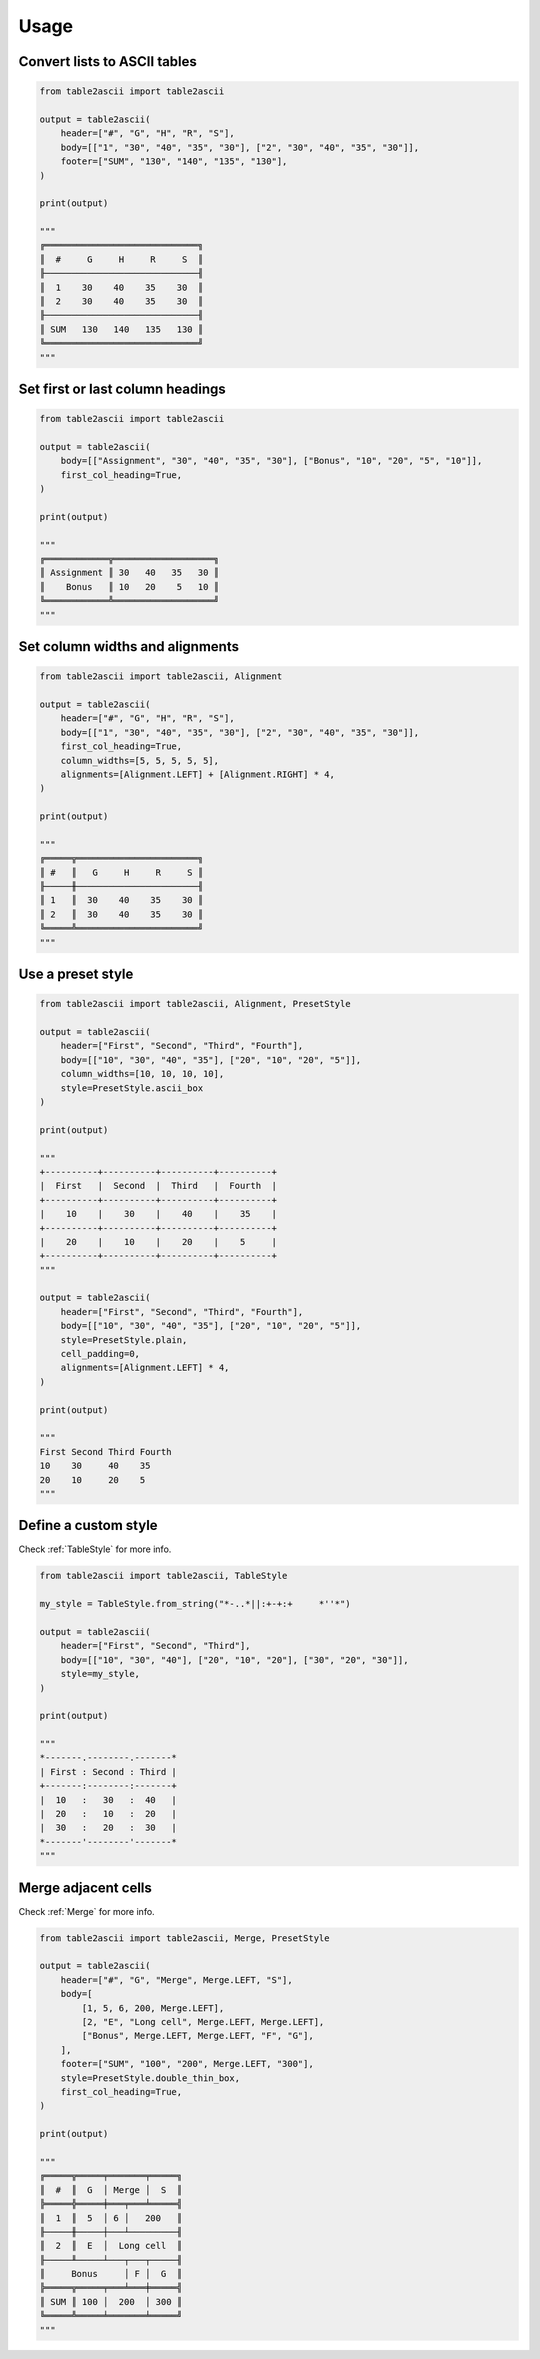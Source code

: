 Usage
---------

Convert lists to ASCII tables
~~~~~~~~~~~~~~~~~~~~~~~~~~~~~

.. code:: py

   from table2ascii import table2ascii

   output = table2ascii(
       header=["#", "G", "H", "R", "S"],
       body=[["1", "30", "40", "35", "30"], ["2", "30", "40", "35", "30"]],
       footer=["SUM", "130", "140", "135", "130"],
   )

   print(output)

   """
   ╔═════════════════════════════╗
   ║  #     G     H     R     S  ║
   ╟─────────────────────────────╢
   ║  1    30    40    35    30  ║
   ║  2    30    40    35    30  ║
   ╟─────────────────────────────╢
   ║ SUM   130   140   135   130 ║
   ╚═════════════════════════════╝
   """

Set first or last column headings
~~~~~~~~~~~~~~~~~~~~~~~~~~~~~~~~~

.. code:: py

   from table2ascii import table2ascii

   output = table2ascii(
       body=[["Assignment", "30", "40", "35", "30"], ["Bonus", "10", "20", "5", "10"]],
       first_col_heading=True,
   )

   print(output)

   """
   ╔════════════╦═══════════════════╗
   ║ Assignment ║ 30   40   35   30 ║
   ║    Bonus   ║ 10   20    5   10 ║
   ╚════════════╩═══════════════════╝
   """

Set column widths and alignments
~~~~~~~~~~~~~~~~~~~~~~~~~~~~~~~~

.. code:: py

   from table2ascii import table2ascii, Alignment

   output = table2ascii(
       header=["#", "G", "H", "R", "S"],
       body=[["1", "30", "40", "35", "30"], ["2", "30", "40", "35", "30"]],
       first_col_heading=True,
       column_widths=[5, 5, 5, 5, 5],
       alignments=[Alignment.LEFT] + [Alignment.RIGHT] * 4,
   )

   print(output)

   """
   ╔═════╦═══════════════════════╗
   ║ #   ║   G     H     R     S ║
   ╟─────╫───────────────────────╢
   ║ 1   ║  30    40    35    30 ║
   ║ 2   ║  30    40    35    30 ║
   ╚═════╩═══════════════════════╝
   """

Use a preset style
~~~~~~~~~~~~~~~~~~

.. code:: py

   from table2ascii import table2ascii, Alignment, PresetStyle

   output = table2ascii(
       header=["First", "Second", "Third", "Fourth"],
       body=[["10", "30", "40", "35"], ["20", "10", "20", "5"]],
       column_widths=[10, 10, 10, 10],
       style=PresetStyle.ascii_box
   )

   print(output)

   """
   +----------+----------+----------+----------+
   |  First   |  Second  |  Third   |  Fourth  |
   +----------+----------+----------+----------+
   |    10    |    30    |    40    |    35    |
   +----------+----------+----------+----------+
   |    20    |    10    |    20    |    5     |
   +----------+----------+----------+----------+
   """

   output = table2ascii(
       header=["First", "Second", "Third", "Fourth"],
       body=[["10", "30", "40", "35"], ["20", "10", "20", "5"]],
       style=PresetStyle.plain,
       cell_padding=0,
       alignments=[Alignment.LEFT] * 4,
   )

   print(output)

   """
   First Second Third Fourth
   10    30     40    35
   20    10     20    5
   """

Define a custom style
~~~~~~~~~~~~~~~~~~~~~

Check :ref:`TableStyle` for more info.

.. code:: py

   from table2ascii import table2ascii, TableStyle

   my_style = TableStyle.from_string("*-..*||:+-+:+     *''*")

   output = table2ascii(
       header=["First", "Second", "Third"],
       body=[["10", "30", "40"], ["20", "10", "20"], ["30", "20", "30"]],
       style=my_style,
   )

   print(output)

   """
   *-------.--------.-------*
   | First : Second : Third |
   +-------:--------:-------+
   |  10   :   30   :  40   |
   |  20   :   10   :  20   |
   |  30   :   20   :  30   |
   *-------'--------'-------*
   """

Merge adjacent cells
~~~~~~~~~~~~~~~~~~~~

Check :ref:`Merge` for more info.

.. code:: py

    from table2ascii import table2ascii, Merge, PresetStyle

    output = table2ascii(
        header=["#", "G", "Merge", Merge.LEFT, "S"],
        body=[
            [1, 5, 6, 200, Merge.LEFT],
            [2, "E", "Long cell", Merge.LEFT, Merge.LEFT],
            ["Bonus", Merge.LEFT, Merge.LEFT, "F", "G"],
        ],
        footer=["SUM", "100", "200", Merge.LEFT, "300"],
        style=PresetStyle.double_thin_box,
        first_col_heading=True,
    )

    print(output)

    """
    ╔═════╦═════╤═══════╤═════╗
    ║  #  ║  G  │ Merge │  S  ║
    ╠═════╬═════╪═══╤═══╧═════╣
    ║  1  ║  5  │ 6 │   200   ║
    ╟─────╫─────┼───┴─────────╢
    ║  2  ║  E  │  Long cell  ║
    ╟─────╨─────┴───┬───┬─────╢
    ║     Bonus     │ F │  G  ║
    ╠═════╦═════╤═══╧═══╪═════╣
    ║ SUM ║ 100 │  200  │ 300 ║
    ╚═════╩═════╧═══════╧═════╝
    """
